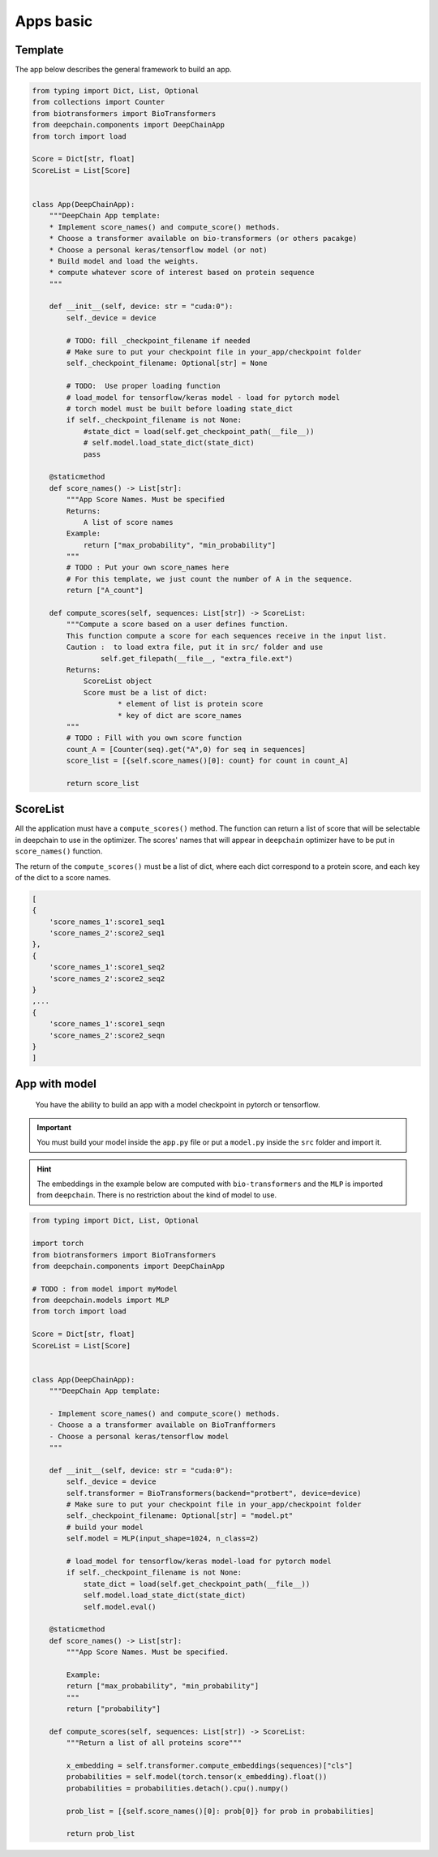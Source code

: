 ==========
Apps basic
==========

Template
--------

The app below describes the general framework to build an app.

.. code-block:: python

    from typing import Dict, List, Optional
    from collections import Counter
    from biotransformers import BioTransformers
    from deepchain.components import DeepChainApp
    from torch import load

    Score = Dict[str, float]
    ScoreList = List[Score]


    class App(DeepChainApp):
        """DeepChain App template:
        * Implement score_names() and compute_score() methods.
        * Choose a transformer available on bio-transformers (or others pacakge)
        * Choose a personal keras/tensorflow model (or not)
        * Build model and load the weights.
        * compute whatever score of interest based on protein sequence
        """

        def __init__(self, device: str = "cuda:0"):
            self._device = device

            # TODO: fill _checkpoint_filename if needed
            # Make sure to put your checkpoint file in your_app/checkpoint folder
            self._checkpoint_filename: Optional[str] = None

            # TODO:  Use proper loading function
            # load_model for tensorflow/keras model - load for pytorch model
            # torch model must be built before loading state_dict
            if self._checkpoint_filename is not None:
                #state_dict = load(self.get_checkpoint_path(__file__))
                # self.model.load_state_dict(state_dict)
                pass

        @staticmethod
        def score_names() -> List[str]:
            """App Score Names. Must be specified
            Returns:
                A list of score names
            Example:
                return ["max_probability", "min_probability"]
            """
            # TODO : Put your own score_names here
            # For this template, we just count the number of A in the sequence.
            return ["A_count"]

        def compute_scores(self, sequences: List[str]) -> ScoreList:
            """Compute a score based on a user defines function.
            This function compute a score for each sequences receive in the input list.
            Caution :  to load extra file, put it in src/ folder and use
                    self.get_filepath(__file__, "extra_file.ext")
            Returns:
                ScoreList object
                Score must be a list of dict:
                        * element of list is protein score
                        * key of dict are score_names
            """
            # TODO : Fill with you own score function
            count_A = [Counter(seq).get("A",0) for seq in sequences]
            score_list = [{self.score_names()[0]: count} for count in count_A]

            return score_list

ScoreList
---------

All the application must have a ``compute_scores()`` method. The function can return a list of score that will be selectable in deepchain
to use in the optimizer. The scores' names that will appear in ``deepchain`` optimizer have to be put in ``score_names()`` function.

The return of the ``compute_scores()`` must be a list of dict, where each dict correspond to a protein score, and each key of the dict to 
a score names.

.. code-block:: python

    [
    {
        'score_names_1':score1_seq1
        'score_names_2':score2_seq1
    },
    {
        'score_names_1':score1_seq2
        'score_names_2':score2_seq2
    }
    ,...
    {
        'score_names_1':score1_seqn
        'score_names_2':score2_seqn
    }
    ]

App with model
--------------

 You have the ability to build an app with a model checkpoint in pytorch or tensorflow.

.. Important::  You must build your model inside the ``app.py`` file or put a ``model.py`` inside the ``src`` folder and import it.
.. Hint:: The embeddings in the example below are computed with ``bio-transformers`` and the ``MLP`` is imported from ``deepchain``. There is no restriction about the kind of model to use.
    
.. code-block:: python

    from typing import Dict, List, Optional

    import torch
    from biotransformers import BioTransformers
    from deepchain.components import DeepChainApp

    # TODO : from model import myModel
    from deepchain.models import MLP
    from torch import load

    Score = Dict[str, float]
    ScoreList = List[Score]


    class App(DeepChainApp):
        """DeepChain App template:

        - Implement score_names() and compute_score() methods.
        - Choose a a transformer available on BioTranfformers
        - Choose a personal keras/tensorflow model
        """

        def __init__(self, device: str = "cuda:0"):
            self._device = device
            self.transformer = BioTransformers(backend="protbert", device=device)
            # Make sure to put your checkpoint file in your_app/checkpoint folder
            self._checkpoint_filename: Optional[str] = "model.pt"
            # build your model
            self.model = MLP(input_shape=1024, n_class=2)

            # load_model for tensorflow/keras model-load for pytorch model
            if self._checkpoint_filename is not None:
                state_dict = load(self.get_checkpoint_path(__file__))
                self.model.load_state_dict(state_dict)
                self.model.eval()

        @staticmethod
        def score_names() -> List[str]:
            """App Score Names. Must be specified.

            Example:
            return ["max_probability", "min_probability"]
            """
            return ["probability"]

        def compute_scores(self, sequences: List[str]) -> ScoreList:
            """Return a list of all proteins score"""

            x_embedding = self.transformer.compute_embeddings(sequences)["cls"]
            probabilities = self.model(torch.tensor(x_embedding).float())
            probabilities = probabilities.detach().cpu().numpy()

            prob_list = [{self.score_names()[0]: prob[0]} for prob in probabilities]

            return prob_list